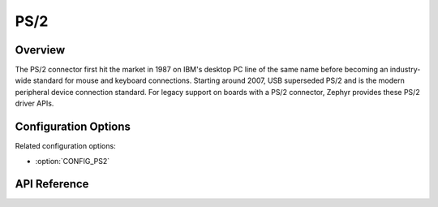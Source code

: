 .. _ps2_api:


PS/2
####

Overview
********
The PS/2 connector first hit the market in 1987 on
IBM's desktop PC line of the same name before
becoming an industry-wide standard for mouse and
keyboard connections. Starting around 2007, USB
superseded PS/2 and is the modern peripheral device
connection standard. For legacy support on boards
with a PS/2 connector, Zephyr provides these PS/2 driver APIs.

Configuration Options
*********************

Related configuration options:

* :option:`CONFIG_PS2`

API Reference
*************

.. doxygengroup:: ps2_interface
   :project: Zephyr
